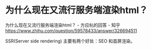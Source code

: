 * 为什么现在又流行服务端渲染html？

为什么现在又流行服务端渲染html？ - 方应杭的回答 - 知乎
https://www.zhihu.com/question/59578433/answer/326694511

SSR(Server side rendering) 主要有两个好处：SEO 和首屏渲染。
